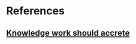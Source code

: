 * References
** [[https://notes.andymatuschak.org/Knowledge_work_should_accrete][Knowledge work should accrete]]